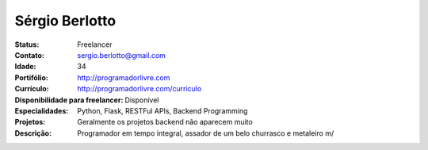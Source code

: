 ================================
Sérgio Berlotto
================================
:Status: Freelancer
:Contato: sergio.berlotto@gmail.com
:Idade: 34
:Portifólio: http://programadorlivre.com
:Currículo: http://programadorlivre.com/curriculo
:Disponibilidade para freelancer: Disponível
:Especialidades: Python, Flask, RESTFul APIs, Backend Programming
:Projetos: Geralmente os projetos backend não aparecem muito
:Descrição: Programador em tempo integral, assador de um belo churrasco e metaleiro \m/
